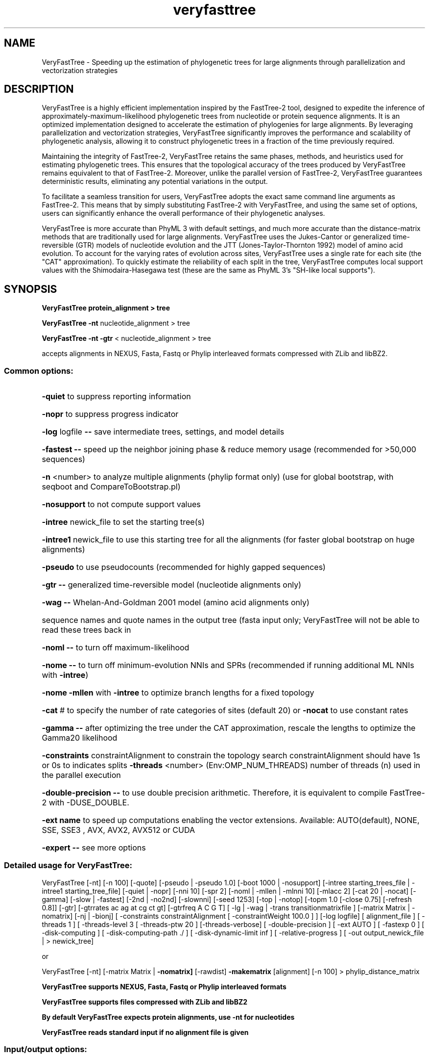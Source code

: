 .TH "veryfasttree" "1" "June 2023" "Univ. of Santiago de Compostela" "User Commands"
.SH NAME
VeryFastTree \- Speeding up the estimation of phylogenetic trees for large alignments 
through parallelization and vectorization strategies 
.SH DESCRIPTION
VeryFastTree is a highly efficient implementation inspired by the FastTree-2 
tool, designed to expedite the inference of approximately-maximum-likelihood
phylogenetic trees from nucleotide or protein sequence alignments. It is an 
optimized implementation designed to accelerate the estimation of phylogenies
for large alignments. By leveraging parallelization and vectorization 
strategies, VeryFastTree significantly improves the performance and 
scalability of phylogenetic analysis, allowing it to construct phylogenetic 
trees in a fraction of the time previously required.
 
Maintaining the integrity of FastTree-2, VeryFastTree retains the same phases,
methods, and heuristics used for estimating phylogenetic trees. This ensures 
that the topological accuracy of the trees produced by VeryFastTree remains 
equivalent to that of FastTree-2. Moreover, unlike the parallel version of 
FastTree-2, VeryFastTree guarantees deterministic results, eliminating any 
potential variations in the output.
 
To facilitate a seamless transition for users, VeryFastTree adopts the exact
same command line arguments as FastTree-2. This means that by simply 
substituting FastTree-2 with VeryFastTree, and using the same set of options,
users can significantly enhance the overall performance of their phylogenetic 
analyses.

VeryFastTree is more accurate than PhyML 3 with default settings, and much
more accurate than the distance-matrix methods that are traditionally
used for large alignments. VeryFastTree uses the Jukes-Cantor or generalized
time-reversible (GTR) models of nucleotide evolution and the JTT
(Jones-Taylor-Thornton 1992) model of amino acid evolution. To account
for the varying rates of evolution across sites, VeryFastTree uses a single
rate for each site (the "CAT" approximation). To quickly estimate the
reliability of each split in the tree, VeryFastTree computes local support
values with the Shimodaira-Hasegawa test (these are the same as PhyML
3's "SH-like local supports").
.SH SYNOPSIS
.PP
.B VeryFastTree protein_alignment > tree
.PP
.B VeryFastTree \fB\-nt\fR nucleotide_alignment > tree
.PP
.B VeryFastTree \fB\-nt\fR \fB\-gtr\fR < nucleotide_alignment > tree
.PP
accepts alignments in NEXUS, Fasta, Fastq or Phylip interleaved formats 
compressed with ZLib and libBZ2.
.SS "Common options:"
.HP
\fB\-quiet\fR to suppress reporting information
.HP
\fB\-nopr\fR to suppress progress indicator
.HP
\fB\-log\fR logfile \fB\-\-\fR save intermediate trees, settings, and model details
.HP
\fB\-fastest\fR \fB\-\-\fR speed up the neighbor joining phase & reduce memory usage
(recommended for >50,000 sequences)
.HP
\fB\-n\fR <number> to analyze multiple alignments (phylip format only)
(use for global bootstrap, with seqboot and CompareToBootstrap.pl)
.HP
\fB\-nosupport\fR to not compute support values
.HP
\fB\-intree\fR newick_file to set the starting tree(s)
.HP
\fB\-intree1\fR newick_file to use this starting tree for all the alignments
(for faster global bootstrap on huge alignments)
.HP
\fB\-pseudo\fR to use pseudocounts (recommended for highly gapped sequences)
.HP
\fB\-gtr\fR \fB\-\-\fR generalized time\-reversible model (nucleotide alignments only)
.HP
\fB\-wag\fR \fB\-\-\fR Whelan\-And\-Goldman 2001 model (amino acid alignments only)
.HP
sequence names and quote names in the output tree (fasta input only;
VeryFastTree will not be able to read these trees back in
.HP
\fB\-noml\fR \fB\-\-\fR to turn off maximum\-likelihood
.HP
\fB\-nome\fR \fB\-\-\fR to turn off minimum\-evolution NNIs and SPRs
(recommended if running additional ML NNIs with \fB\-intree\fR)
.HP
\fB\-nome\fR \fB\-mllen\fR with \fB\-intree\fR to optimize branch lengths for a fixed topology
.HP
\fB\-cat\fR # to specify the number of rate categories of sites (default 20)
or \fB\-nocat\fR to use constant rates
.HP
\fB\-gamma\fR \fB\-\-\fR after optimizing the tree under the CAT approximation,
rescale the lengths to optimize the Gamma20 likelihood
.HP
\fB\-constraints\fR constraintAlignment to constrain the topology search
constraintAlignment should have 1s or 0s to indicates splits
\fB\-threads\fR <number> (Env:OMP_NUM_THREADS) number of threads (n)
used in the parallel execution
.HP
\fB\-double-precision\fR \fB\-\-\fR to use double precision arithmetic.
Therefore, it is equivalent to compile FastTree-2 with -DUSE_DOUBLE.
.HP
\fB\-ext name\fR to speed up computations enabling 
the vector extensions. Available: AUTO(default), NONE, SSE, SSE3 , AVX, 
AVX2, AVX512 or CUDA
.HP
\fB\-expert\fR \fB\-\-\fR see more options
.PP
.SS Detailed usage for VeryFastTree:
VeryFastTree [\-nt] [\-n 100] [\-quote] [\-pseudo | \-pseudo 1.0]
[\-boot 1000 | \-nosupport]
[\-intree starting_trees_file | \-intree1 starting_tree_file]
[\-quiet | \-nopr]
[\-nni 10] [\-spr 2] [\-noml | \-mllen | \-mlnni 10]
[\-mlacc 2] [\-cat 20 | \-nocat] [\-gamma]
[\-slow | \-fastest] [\-2nd | \-no2nd] [\-slownni] [\-seed 1253]
[\-top | \-notop] [\-topm 1.0 [\-close 0.75] [\-refresh 0.8]]
[\-gtr] [\-gtrrates ac ag at cg ct gt] [\-gtrfreq A C G T]
[ \-lg | \-wag | \-trans transitionmatrixfile ]
[\-matrix Matrix | \-nomatrix] [\-nj | \-bionj]
[ \-constraints constraintAlignment [ \-constraintWeight 100.0 ] ]
[\-log logfile]
[ alignment_file ]
[ \-threads 1 ] [ \-threads\-level 3 [ \-threads\-ptw 20 ] [\-threads\-verbose]
[ \-double\-precision ] [ \-ext AUTO ] [ \-fastexp 0 ]
[ \-disk\-computing ] [ \-disk\-computing\-path ./ ] [ \-disk\-dynamic\-limit inf ]
[ \-relative\-progress ]
[ \-out output_newick_file | > newick_tree]

.PP
or
.PP
VeryFastTree [\-nt] [\-matrix Matrix | \fB\-nomatrix]\fR [\-rawdist] \fB\-makematrix\fR [alignment]
[\-n 100] > phylip_distance_matrix
.PP
.B VeryFastTree supports NEXUS, Fasta, Fastq or Phylip interleaved formats
.PP
.B VeryFastTree supports files compressed with ZLib and libBZ2
.PP
.B By default VeryFastTree expects protein alignments,  use -nt for nucleotides
.PP
.B VeryFastTree reads standard input if no alignment file is given
.PP
.SS "Input/output options:"
.HP
\fB\-out\fR file print tree in output file instead of stdout
.HP
\fB\-n\fR <number> read in multiple alignments in. This only
works with phylip interleaved format. For example, you can
use it with the output from phylip's seqboot. If you use \fB\-n\fR, VeryFastTree
will write 1 tree per line to standard output.
.HP
\fB\-nt\fR \fB\-\-\fR nucleotides instead of protein alignments
.HP
\fB\-intree\fR newickfile read the starting tree in from newickfile.
Any branch lengths in the starting trees are ignored.
.HP
\fB\-intree\fR with \fB\-n\fR will read a separate starting tree for each alignment.
.HP
\fB\-intree1\fR newickfile read the same starting tree for each alignment
.HP
\fB\-verbose\fR lvl level of details during normal operation
.HP
\fB\-quiet\fR \fB\-\-\fR do not write to standard error during normal operation (no progress
indicator, no options summary, no likelihood values, etc.)
.HP
\fB\-nopr\fR \fB\-\-\fR do not write the progress indicator to stderr
.HP
\fB\-log\fR logfile \fB\-\-\fR save intermediate trees so you can extract
the trees and restart long\-running jobs if they crash
\fB\-log\fR also reports the per\-site rates (1 means slowest category)
.HP
\fB\-quote\fR \fB\-\-\fR quote sequence names in the output and allow spaces, commas,
parentheses, and colons in them but not ' characters (fasta files only)
.SS "Distances:"
.IP
Default: For protein sequences, log-corrected distances and an
amino acid dissimilarity matrix derived from BLOSUM45
or for nucleotide sequences, Jukes-Cantor distances
.IP
To specify a different matrix, use -matrix FilePrefix or -nomatrix
.IP
Use -rawdist to turn the log-correction off
or to use %different instead of Jukes-Cantor
(These options affect minimum-evolution computations only;
use -trans to affect maximum-likelihoood computations)
.HP
\fB\-makematrix\fR \fB\-\-\fR print distance matrix
.HP
\fB\-rawdist\fR \fB\-\-\fR to turn the log-correction off
.HP
\fB\-matrix\fR file to turn the log-correction off
.HP
\fB\-nomatrix\fR \fB\-\-\fR to turn the log-correction off
.HP
\fB\-pseudo\fR [weight] Use pseudocounts to estimate distances between
sequences with little or no overlap. (Off by default.) Recommended
if analyzing the alignment has sequences with little or no overlap.
If the weight is not specified, it is 1.0
.SS "Topology refinement:"
.IP
By default, VeryFastTree tries to improve the tree with up to 4*log2(N)
rounds of minimum\-evolution nearest\-neighbor interchanges (NNI),
where N is the number of unique sequences, 2 rounds of
subtree\-prune\-regraft (SPR) moves (also min. evo.), and
up to 2*log(N) rounds of maximum\-likelihood NNIs.
.HP
\fB\-nni\fR <number> to set the number of rounds of min. evo. NNIs
.HP
\fB\-spr\fR <number> to set the rounds of SPRs
.HP
\fB\-noml\fR \fB\-\-\fR  to turn off both min-evo NNIs and SPRs 
(useful if refining an approximately maximum-likelihood tree with further NNIs)
.HP
\fB\-sprlength\fR <number> set the maximum length of a SPR move (default 10)
.HP
\fB\-mlnni\fR <number> to set the number of rounds of maximum-likelihood NNIs
.HP
\fB\-mlacc\fR <number> Use -mlacc 2 or -mlacc 3 to always optimize all 5
branches at each NNI, and to optimize all 5 branches in 2 or 3 rounds
.HP
\fB\-mllen\fR \fB\-\-\fR to optimize branch lengths without ML NNIs. Use
-mllen -nome with -intree to optimize branch lengths on a fixed topology
.HP
\fB\-approxml,-mlapprox\fR \fB\-\-\fR approximate posterior distributions 
for a.a.s
.HP
\fB\-slownni\fR \fB\-\-\fR to optimize branch lengths without ML NNIs.
.SS "Maximum likelihood model options:"
.HP
\fB\-lg\fR \fB\-\-\fR Le-Gascuel 2008 model instead of (default) 
Jones-Taylor-Thorton 1992 model (a.a. only)
.HP
\fB\-wag\fR \fB\-\-\fR Whelan\-And\-Goldman 2001 model instead of (default) Jones\-Taylor\-Thorton 1992 model (a.a. only)
.HP
\fB\-gtr\fR \fB\-\-\fR generalized time\-reversible instead of (default) Jukes\-Cantor (nt only)
.HP
\fB\-gtrrates\fR rates set the gtr rates
.HP
\fB\-gtrfreq\fR seqs set the gtr frequences
.HP
\fB\-cat\fR # \fB\-\-\fR specify the number of rate categories of sites (default 20)
.HP
\fB\-nocat\fR \fB\-\-\fR no CAT model (just 1 category)
.HP
\fB\-trans\fR filename use the transition matrix from filename.This is supported 
for amino acid alignments only.The file must be tab-delimited with columns in the 
order ARNDCQEGHILKMFPSTWYV*.The additional column named * is for the stationary 
distribution.Each row must have a row name in the same order ARNDCQEGHILKMFPSTWYV
.HP
\fB\-gamma\fR \fB\-\-\fR after the final round of optimizing branch lengths with the CAT model,
report the likelihood under the discrete gamma model with the same
number of categories. VeryFastTree uses the same branch lengths but
optimizes the gamma shape parameter and the scale of the lengths.
The final tree will have rescaled lengths. Used with \fB\-log\fR, this
also generates per\-site likelihoods for use with CONSEL, see
GammaLogToPaup.pl and documentation on the VeryFastTree web site.
.SS "Support value options:"
.IP
By default, VeryFastTree computes local support values by resampling the site
likelihoods 1,000 times and the Shimodaira Hasegawa test. If you specify \fB\-nome\fR,
it will compute minimum\-evolution bootstrap supports instead
In either case, the support values are proportions ranging from 0 to 1
.HP
\fB\-nome\fR \fB\-\-\fR to compute minimum-evolution bootstrap supports
.HP
\fB\-nosupport\fR \fB\-\-\fR to turn off support values
.HP
\fB\-boot\fR <number> to use just n resamples
.HP
\fB\-noboot\fR \fB\-\-\fR  to no use resamples
.HP
\fB\-seed\fR <number> to initialize the random number generator
.SS "Searching for the best join:"
By default, VeryFastTree combines the 'visible set' of fast neighbor\-joining with
local hill\-climbing as in relaxed neighbor\-joining
.HP
\fB\-slow\fR \fB\-\-\fR exhaustive search (like NJ or BIONJ, but different gap handling)
-slow takes half an hour instead of 8 seconds for 1,250 proteins
.HP
\fB\-fastest\fR \fB\-\-\fR search the visible set (the top hit for each node) only
Unlike the original fast neighbor\-joining, \fB\-fastest\fR updates visible(C)
after joining A and B if join(AB,C) is better than join(C,visible(C))
\fB\-fastest\fR also updates out\-distances in a very lazy way,
\fB\-fastest\fR sets \fB\-2nd\fR on as well, use \fB\-fastest\fR \fB\-no2nd\fR to avoid this
.SS "Top-hit heuristics:"
.IP
By default, VeryFastTree uses a top\-hit list to speed up search
.HP
\fB\-top\fR 0.01 set the top-hit list size to 1.0 if it is less than 0.01
-notop \fB\-\-\fR (or -slow) to turn this feature off and compare all leaves to 
each other, and all new joined nodes to each other
.HP
\fB\-topm\fR 1.0 \fB\-\-\fR set the top\-hit list size to parameter*sqrt(N)
VeryFastTree estimates the top m hits of a leaf from the
top 2*m hits of a 'close' neighbor, where close is
defined as d(seed,close) < 0.75 * d(seed, hit of rank 2*m),
and updates the top\-hits as joins proceed
.HP
\fB\-close\fR 0.75 \fB\-\-\fR modify the close heuristic, lower is more conservative
.HP
\fB\-refresh\fR 0.8 \fB\-\-\fR compare a joined node to all other nodes if its
top\-hit list is less than 80% of the desired length,
or if the age of the top\-hit list is log2(m) or greater
.HP
\fB\-2nd\fR or \fB\-no2nd\fR to turn 2nd\-level top hits heuristic on or off
This reduces memory usage and running time but may lead to
marginal reductions in tree quality.
(By default, \fB\-fastest\fR turns on \fB\-2nd\fR.)
.SS "Join options:"
.HP
\fB\-nj\fR: regular (unweighted) neighbor\-joining (default)
.HP
\fB\-bionj\fR: weighted joins as in BIONJ
VeryFastTree will also weight joins during NNIs
.SS "Constrained topology search options:"
.HP
\fB\-constraints\fR alignmentfile an alignment with values of 0, 1, and \-
Not all sequences need be present. A column of 0s and 1s defines a
constrained split. Some constraints may be violated
(see 'violating constraints:' in standard error).
.HP
\fB\-constraintWeight\fR w how strongly to weight the constraints. A value of 1
means a penalty of 1 in tree length for violating a constraint
Default: 100.0
.SS "Optimizations:"
.HP
\fB\-threads\fR <number> (Env:OMP_NUM_THREADS) number of threads used in the 
parallel execution. If this option is not set, the corresponding value will be 
obtained from the environment variable OMP_NUM_THREADS. This is the same approach 
followed by FastTree-2. If n=1, VeryFastTree behaves in the same way than 
FastTree-2 compiled without the -DOPENMP flag
.HP
\fB\-threads-level\fR <number> in [0 - 4] degree of parallelization. If level is 0,
VeryFastTree uses the same parallelization strategy as FastTree-2 with some new 
parallel blocks. If level is 1, VeryFastTree uses parallel blocks that require 
additional memory for computation. If level is 2, VeryFastTree accelerates the 
rounds of ML NNIs using its tree partitioning method. If level is 3 (default), 
VeryFastTree performs more computations without preserving sequential order. If 
level is 4, VeryFastTree accelerates the rounds of SPR steps using its tree 
partitioning method (it can only be used with datasets larger than 2^sprlength + 2).
.PP
Note: Each level includes the previous ones, and computation at level 2 and above is 
performed in a different tree traverse order, so the result may change but is still 
correct
.HP
\fB\-threads-mode\fR <number> in [0 - 1] changes the mode of parallelization. If level 
is 0, VeryFastTree uses non-deterministic parts, some inspired by FastTree-2 but 
improved. If level is 1 (default), VeryFastTree only uses deterministic parallelization. 
Since version 4.0, deterministic algorithms are at least faster than non-deterministic 
ones, making deterministic the preferred choice
.HP
\fB\-threads-ptw\fR <number> (Partitioning Tendency Window) It sets the size of the 
partitioning tendency window used by the tree partitioning algorithm to determine when to 
stop searching. The window stores the last solutions and checks if a better solution can 
be found. Increasing the value allows the algorithm to explore the tree deeper and 
potentially find better solutions. The default value is 20.
.HP
\fB\-threads-verbose\fR \fB\-\-\fR to show subtrees assigned to the threads and theoretical
 speedup, only with verbose > 0
.HP
\fB\-double-precision\fR \fB\-\-\fR to use double precision arithmetic. Therefore, it is 
equivalent to compile FastTree-2 with -DUSE_DOUBLE
.HP
\fB\-ext\fR name to speed up computations enabling the vector extensions. 
Available: AUTO(default), NONE, SSE, SSE3, AVX, AVX2, AVX512 or CUDA
.HP
\fB\-fastexp\fR <number> in [0 - 3] to select an alternative implementation for the 
exponential function exp(x), which has a significant impact on performance. 
Options: 0 - built-in math library with double precision (default), 1 - built-in math library 
with simple precision (not recommended with -double-precision option), 2 - fast implementation 
to compute an approximation of exp(x) using double precision, and 3 - fast implementation to 
compute an approximation of exp(x) using simple precision (not recommended with 
-double-precision option)
.HP
\fB\-disk-computing\fR \fB\-\-\fR if there is not enough available RAM to perform the computation, 
disk will be used to store extra data when it was not needed. Using disk to perform the computation 
will substantially increase the execution time
.HP
\fB\-disk-computing-path\fR path like -disk-computing but using a custom path folder to store data
.HP
\fB\-disk-dynamic-computing\fR \fB\-\-\fR by default, disk computing only creates files associated 
with static data in RAM, which means that there is no significant impact on performance as long as 
there is available RAM. This option further reduces memory usage by storing dynamic data on disk. 
However, even if there is enough RAM, it will have a negative impact on performance due to the 
constant creation and deletion of files
.HP
\fB\-disk-dynamic-limit\fR <number> -disk-dynamic-computing can exceed the limit of memory-mapped 
file system. If 'memory mapping fails' errors occur, setting a limit will solve the problem. In Linux, 
the limit can be checked with 'sysctl vm.max_map_count'. It is important not to use the exact value 
and leave a small margin for other operations that require this feature
.HP
\fB\-relative-progress\fR \fB\-\-\fR to shows relative time to previous step rather than absolute 
time in  progress report

.SS "Deprecated:"
.HP
\fB\-logdist\fR \fB\-\-\fR use logarithmic distances, now on by default and obsolete
.HP
\fB\-exactml\fR \fB\-\-\fR Exact  posterior distributions, now on by default and obsolete
.HP
\fB\-mlexact\fR \fB\-\-\fR Exact posterior distributions, now on by default and obsolete          

.PP
For more information, see https://github.com/citiususc/veryfasttree or
http://www.microbesonline.org/fasttree/
